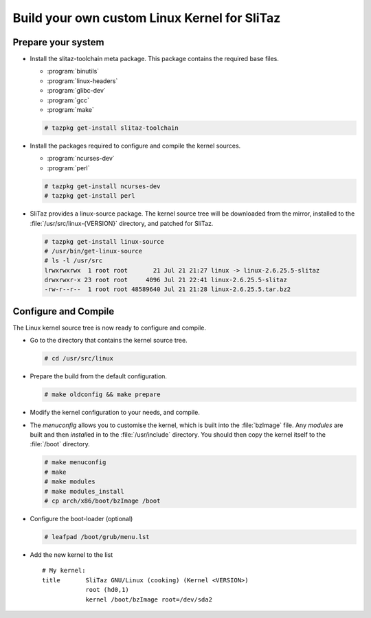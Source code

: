 .. http://doc.slitaz.org/en:guides:kernel
.. en/guides/kernel.txt · Last modified: 2011/01/06 21:40 by woodt

.. _kernel:

Build your own custom Linux Kernel for SliTaz
=============================================


Prepare your system
-------------------

* Install the slitaz-toolchain meta package.
  This package contains the required base files.

  * :program:`binutils`
  * :program:`linux-headers`
  * :program:`glibc-dev`
  * :program:`gcc`
  * :program:`make`

  .. code-block:: console

     # tazpkg get-install slitaz-toolchain

* Install the packages required to configure and compile the kernel sources.

  * :program:`ncurses-dev`
  * :program:`perl`

  .. code-block:: console

     # tazpkg get-install ncurses-dev
     # tazpkg get-install perl

* SliTaz provides a linux-source package.
  The kernel source tree will be downloaded from the mirror, installed to the :file:`/usr/src/linux-{VERSION}` directory, and patched for SliTaz.

  .. code-block:: console

     # tazpkg get-install linux-source
     # /usr/bin/get-linux-source
     # ls -l /usr/src
     lrwxrwxrwx  1 root root       21 Jul 21 21:27 linux -> linux-2.6.25.5-slitaz
     drwxrwxr-x 23 root root     4096 Jul 21 22:41 linux-2.6.25.5-slitaz
     -rw-r--r--  1 root root 48589640 Jul 21 21:28 linux-2.6.25.5.tar.bz2


Configure and Compile
---------------------

The Linux kernel source tree is now ready to configure and compile.

* Go to the directory that contains the kernel source tree.

  .. code-block:: console

     # cd /usr/src/linux

* Prepare the build from the default configuration.

  .. code-block:: console

     # make oldconfig && make prepare

* Modify the kernel configuration to your needs, and compile.
* The *menuconfig* allows you to customise the kernel, which is built into the :file:`bzImage` file.
  Any *modules* are built and then *install*\ ed in to the :file:`/usr/include` directory.
  You should then copy the kernel itself to the :file:`/boot` directory.

  .. code-block:: console

     # make menuconfig
     # make
     # make modules
     # make modules_install
     # cp arch/x86/boot/bzImage /boot

* Configure the boot-loader (optional)

  .. code-block:: console

     # leafpad /boot/grub/menu.lst

* Add the new kernel to the list ::

    # My kernel:
    title 	SliTaz GNU/Linux (cooking) (Kernel <VERSION>)
    		root (hd0,1)
    		kernel /boot/bzImage root=/dev/sda2
